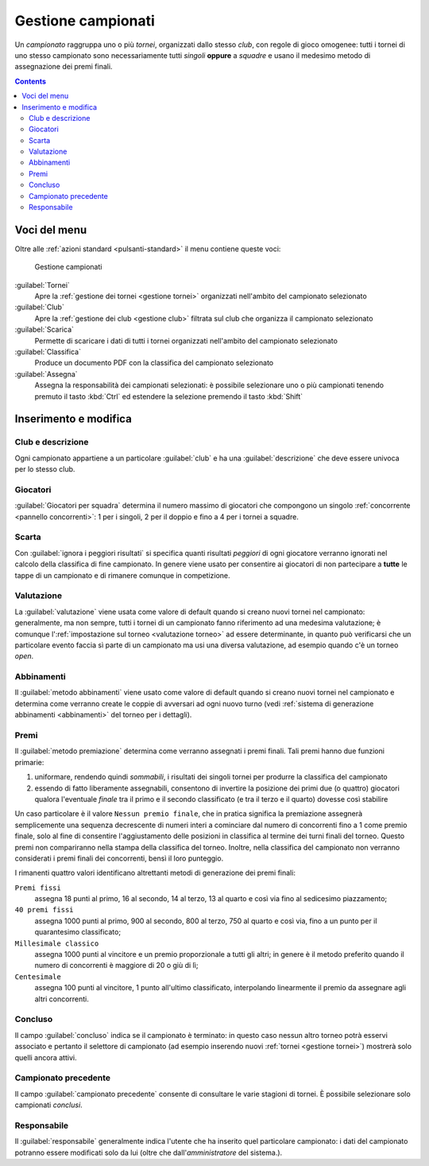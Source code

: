 .. -*- coding: utf-8 -*-
.. :Project:   -- SoL
.. :Created:   mer 25 dic 2013 11:13:02 CET
.. :Author:    Lele Gaifax <lele@metapensiero.it>
.. :License:   GNU General Public License version 3 or later
.. :Copyright: © 2013, 2014, 2015, 2018, 2020 Lele Gaifax
..

.. _gestione campionati:

Gestione campionati
-------------------

.. index::
   pair: Gestione; Campionati

Un *campionato* raggruppa uno o più *tornei*, organizzati dallo stesso *club*, con regole di
gioco omogenee: tutti i tornei di uno stesso campionato sono necessariamente tutti *singoli*
**oppure** a *squadre* e usano il medesimo metodo di assegnazione dei premi finali.

.. contents::


Voci del menu
~~~~~~~~~~~~~

Oltre alle :ref:`azioni standard <pulsanti-standard>` il menu contiene queste voci:

.. figure:: campionati.png
   :figclass: float-right

   Gestione campionati

:guilabel:`Tornei`
  Apre la :ref:`gestione dei tornei <gestione tornei>` organizzati nell'ambito del campionato
  selezionato

:guilabel:`Club`
  Apre la :ref:`gestione dei club <gestione club>` filtrata sul club che organizza il
  campionato selezionato

:guilabel:`Scarica`
  Permette di scaricare i dati di tutti i tornei organizzati nell'ambito del campionato
  selezionato

:guilabel:`Classifica`
  Produce un documento PDF con la classifica del campionato selezionato

:guilabel:`Assegna`
  Assegna la responsabilità dei campionati selezionati: è possibile selezionare uno o più
  campionati tenendo premuto il tasto :kbd:`Ctrl` ed estendere la selezione premendo il tasto
  :kbd:`Shift`


.. _inserimento e modifica campionati:

Inserimento e modifica
~~~~~~~~~~~~~~~~~~~~~~

.. index::
   pair: Inserimento e modifica; Campionato

Club e descrizione
++++++++++++++++++

Ogni campionato appartiene a un particolare :guilabel:`club` e ha una :guilabel:`descrizione`
che deve essere univoca per lo stesso club.

.. _giocatori per squadra:

Giocatori
+++++++++

:guilabel:`Giocatori per squadra` determina il numero massimo di giocatori che compongono un
singolo :ref:`concorrente <pannello concorrenti>`: 1 per i singoli, 2 per il doppio e fino a 4
per i tornei a squadre.

Scarta
++++++

Con :guilabel:`ignora i peggiori risultati` si specifica quanti risultati *peggiori* di ogni
giocatore verranno ignorati nel calcolo della classifica di fine campionato. In genere viene
usato per consentire ai giocatori di non partecipare a **tutte** le tappe di un campionato e di
rimanere comunque in competizione.

.. _valutazione campionato:

Valutazione
+++++++++++

La :guilabel:`valutazione` viene usata come valore di default quando si creano nuovi tornei nel
campionato: generalmente, ma non sempre, tutti i tornei di un campionato fanno riferimento ad
una medesima valutazione; è comunque l':ref:`impostazione sul torneo <valutazione torneo>` ad
essere determinante, in quanto può verificarsi che un particolare evento faccia sì parte di un
campionato ma usi una diversa valutazione, ad esempio quando c'è un torneo *open*.

Abbinamenti
+++++++++++

Il :guilabel:`metodo abbinamenti` viene usato come valore di default quando si creano nuovi
tornei nel campionato e determina come verranno create le coppie di avversari ad ogni nuovo
turno (vedi :ref:`sistema di generazione abbinamenti <abbinamenti>` del torneo per i
dettagli).

.. index:: Premi finali

Premi
+++++

Il :guilabel:`metodo premiazione` determina come verranno assegnati i premi finali. Tali premi
hanno due funzioni primarie:

1. uniformare, rendendo quindi `sommabili`, i risultati dei singoli tornei per produrre la
   classifica del campionato

2. essendo di fatto liberamente assegnabili, consentono di invertire la posizione dei primi due
   (o quattro) giocatori qualora l'eventuale `finale` tra il primo e il secondo classificato (e
   tra il terzo e il quarto) dovesse così stabilire

Un caso particolare è il valore ``Nessun premio finale``, che in pratica significa la
premiazione assegnerà semplicemente una sequenza decrescente di numeri interi a cominciare dal
numero di concorrenti fino a 1 come premio finale, solo al fine di consentire l'aggiustamento
delle posizioni in classifica al termine dei turni finali del torneo. Questo premi non
compariranno nella stampa della classifica del torneo. Inoltre, nella classifica del campionato
non verranno considerati i premi finali dei concorrenti, bensì il loro punteggio.

I rimanenti quattro valori identificano altrettanti metodi di generazione dei premi finali:

``Premi fissi``
  assegna 18 punti al primo, 16 al secondo, 14 al terzo, 13 al quarto e così via fino al
  sedicesimo piazzamento;

``40 premi fissi``
  assegna 1000 punti al primo, 900 al secondo, 800 al terzo, 750 al quarto e così via, fino a
  un punto per il quarantesimo classificato;

``Millesimale classico``
  assegna 1000 punti al vincitore e un premio proporzionale a tutti gli altri; in genere è il
  metodo preferito quando il numero di concorrenti è maggiore di 20 o giù di lì;

``Centesimale``
  assegna 100 punti al vincitore, 1 punto all'ultimo classificato, interpolando linearmente il
  premio da assegnare agli altri concorrenti.

.. _campionato concluso:

Concluso
++++++++

Il campo :guilabel:`concluso` indica se il campionato è terminato: in questo caso nessun altro
torneo potrà esservi associato e pertanto il selettore di campionato (ad esempio inserendo
nuovi :ref:`tornei <gestione tornei>`) mostrerà solo quelli ancora attivi.

Campionato precedente
+++++++++++++++++++++

Il campo :guilabel:`campionato precedente` consente di consultare le varie stagioni di
tornei. È possibile selezionare solo campionati *conclusi*.

Responsabile
++++++++++++

Il :guilabel:`responsabile` generalmente indica l'utente che ha inserito quel particolare
campionato: i dati del campionato potranno essere modificati solo da lui (oltre che
dall'*amministratore* del sistema.).
